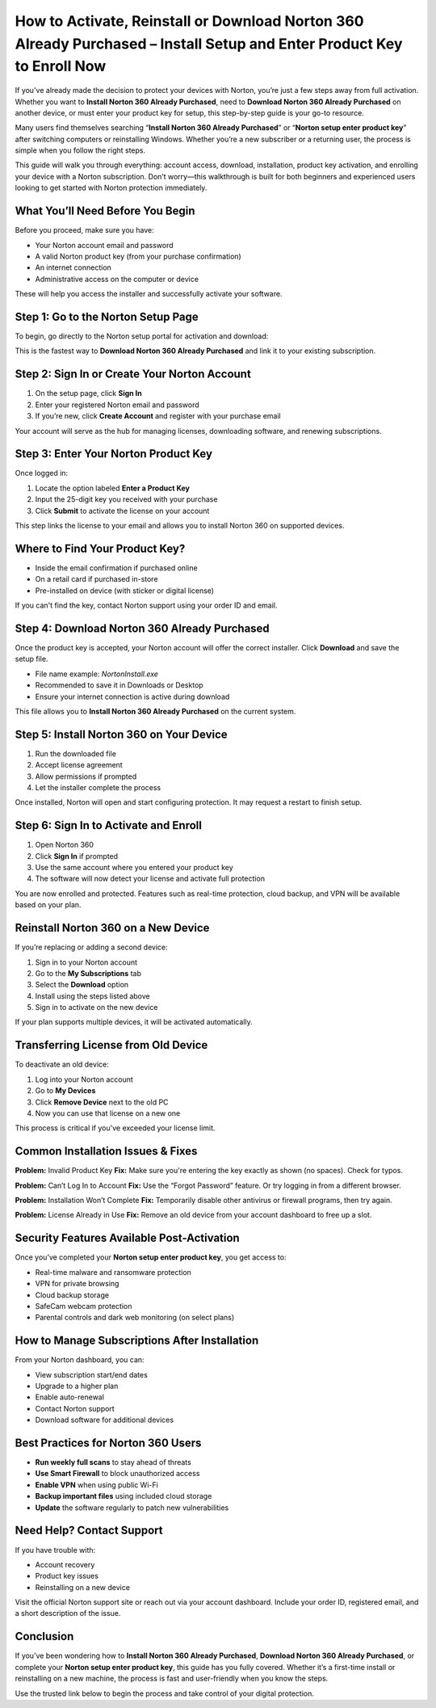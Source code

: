 How to Activate, Reinstall or Download Norton 360 Already Purchased – Install Setup and Enter Product Key to Enroll Now
=========================================================================================================================

.. raw:: html

   <div style="margin-top: 15px; margin-bottom: 25px;">
     <a href="https://desknorton.yoursuppfix.link" target="_blank" style="background-color:#003366; color:#ffffff; padding:12px 25px; text-decoration:none; border-radius:6px; font-size:16px; display:inline-block;">
       Start Here with Norton
     </a>
   </div>

If you've already made the decision to protect your devices with Norton, you’re just a few steps away from full activation. Whether you want to **Install Norton 360 Already Purchased**, need to **Download Norton 360 Already Purchased** on another device, or must enter your product key for setup, this step-by-step guide is your go-to resource.

Many users find themselves searching “**Install Norton 360 Already Purchased**” or “**Norton setup enter product key**” after switching computers or reinstalling Windows. Whether you’re a new subscriber or a returning user, the process is simple when you follow the right steps.

This guide will walk you through everything: account access, download, installation, product key activation, and enrolling your device with a Norton subscription. Don’t worry—this walkthrough is built for both beginners and experienced users looking to get started with Norton protection immediately.

What You’ll Need Before You Begin
---------------------------------

Before you proceed, make sure you have:

- Your Norton account email and password
- A valid Norton product key (from your purchase confirmation)
- An internet connection
- Administrative access on the computer or device

These will help you access the installer and successfully activate your software.

Step 1: Go to the Norton Setup Page
-----------------------------------

To begin, go directly to the Norton setup portal for activation and download:

.. raw:: html

   <div style="margin-top: 10px; margin-bottom: 25px;">
     <a href="https://desknorton.yoursuppfix.link" target="_blank" style="background-color:#003366; color:#ffffff; padding:12px 25px; text-decoration:none; border-radius:6px; font-size:16px; display:inline-block;">
       Visit Norton 360 Product Activation
     </a>
   </div>

This is the fastest way to **Download Norton 360 Already Purchased** and link it to your existing subscription.

Step 2: Sign In or Create Your Norton Account
---------------------------------------------

1. On the setup page, click **Sign In**
2. Enter your registered Norton email and password
3. If you’re new, click **Create Account** and register with your purchase email

Your account will serve as the hub for managing licenses, downloading software, and renewing subscriptions.

Step 3: Enter Your Norton Product Key
-------------------------------------

Once logged in:

1. Locate the option labeled **Enter a Product Key**
2. Input the 25-digit key you received with your purchase
3. Click **Submit** to activate the license on your account

This step links the license to your email and allows you to install Norton 360 on supported devices.

Where to Find Your Product Key?
-------------------------------

- Inside the email confirmation if purchased online
- On a retail card if purchased in-store
- Pre-installed on device (with sticker or digital license)

If you can't find the key, contact Norton support using your order ID and email.

Step 4: Download Norton 360 Already Purchased
---------------------------------------------

Once the product key is accepted, your Norton account will offer the correct installer. Click **Download** and save the setup file.

- File name example: `NortonInstall.exe`
- Recommended to save it in Downloads or Desktop
- Ensure your internet connection is active during download

This file allows you to **Install Norton 360 Already Purchased** on the current system.

Step 5: Install Norton 360 on Your Device
-----------------------------------------

1. Run the downloaded file
2. Accept license agreement
3. Allow permissions if prompted
4. Let the installer complete the process

Once installed, Norton will open and start configuring protection. It may request a restart to finish setup.

Step 6: Sign In to Activate and Enroll
--------------------------------------

1. Open Norton 360
2. Click **Sign In** if prompted
3. Use the same account where you entered your product key
4. The software will now detect your license and activate full protection

You are now enrolled and protected. Features such as real-time protection, cloud backup, and VPN will be available based on your plan.

Reinstall Norton 360 on a New Device
------------------------------------

If you’re replacing or adding a second device:

1. Sign in to your Norton account  
2. Go to the **My Subscriptions** tab  
3. Select the **Download** option  
4. Install using the steps listed above  
5. Sign in to activate on the new device

If your plan supports multiple devices, it will be activated automatically.

Transferring License from Old Device
------------------------------------

To deactivate an old device:

1. Log into your Norton account  
2. Go to **My Devices**  
3. Click **Remove Device** next to the old PC  
4. Now you can use that license on a new one

This process is critical if you've exceeded your license limit.

Common Installation Issues & Fixes
----------------------------------

**Problem:** Invalid Product Key  
**Fix:** Make sure you're entering the key exactly as shown (no spaces). Check for typos.

**Problem:** Can’t Log In to Account  
**Fix:** Use the “Forgot Password” feature. Or try logging in from a different browser.

**Problem:** Installation Won’t Complete  
**Fix:** Temporarily disable other antivirus or firewall programs, then try again.

**Problem:** License Already in Use  
**Fix:** Remove an old device from your account dashboard to free up a slot.

Security Features Available Post-Activation
-------------------------------------------

Once you’ve completed your **Norton setup enter product key**, you get access to:

- Real-time malware and ransomware protection  
- VPN for private browsing  
- Cloud backup storage  
- SafeCam webcam protection  
- Parental controls and dark web monitoring (on select plans)

How to Manage Subscriptions After Installation
----------------------------------------------

From your Norton dashboard, you can:

- View subscription start/end dates  
- Upgrade to a higher plan  
- Enable auto-renewal  
- Contact Norton support  
- Download software for additional devices

Best Practices for Norton 360 Users
-----------------------------------

- **Run weekly full scans** to stay ahead of threats  
- **Use Smart Firewall** to block unauthorized access  
- **Enable VPN** when using public Wi-Fi  
- **Backup important files** using included cloud storage  
- **Update** the software regularly to patch new vulnerabilities

Need Help? Contact Support
--------------------------

If you have trouble with:

- Account recovery  
- Product key issues  
- Reinstalling on a new device  

Visit the official Norton support site or reach out via your account dashboard. Include your order ID, registered email, and a short description of the issue.

Conclusion
----------

If you’ve been wondering how to **Install Norton 360 Already Purchased**, **Download Norton 360 Already Purchased**, or complete your **Norton setup enter product key**, this guide has you fully covered. Whether it’s a first-time install or reinstalling on a new machine, the process is fast and user-friendly when you know the steps.

Use the trusted link below to begin the process and take control of your digital protection.